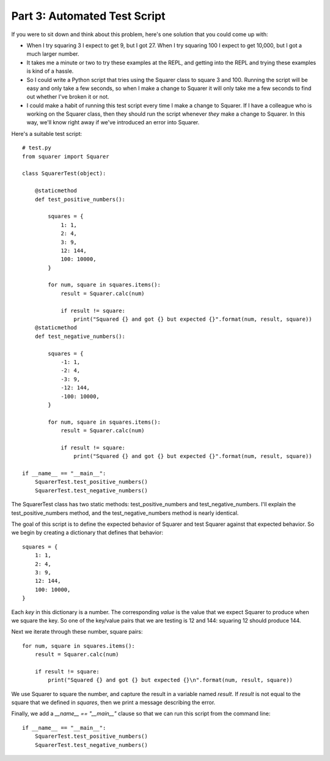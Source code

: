#############################
Part 3: Automated Test Script 
#############################

If you were to sit down and think about this problem, here's one
solution that you could come up with:

-  When I try squaring 3 I expect to get 9, but I got 27. When I try
   squaring 100 I expect to get 10,000, but I got a much larger number.
-  It takes me a minute or two to try these examples at the REPL, and
   getting into the REPL and trying these examples is kind of a hassle.
-  So I could write a Python script that tries using the Squarer class
   to square 3 and 100. Running the script will be easy and only take a
   few seconds, so when I make a change to Squarer it will only take me
   a few seconds to find out whether I've broken it or not.
-  I could make a habit of running this test script every time I make a
   change to Squarer. If I have a colleague who is working on the
   Squarer class, then they should run the script whenever *they* make
   a change to Squarer. In this way, we'll know right away if we've
   introduced an error into Squarer.

Here's a suitable test script:

.. raw:: html

   <div
   style#"background: #ffffff; overflow: auto; width: auto; border: solid gray; border-width: .1em .1em .1em .8em; padding: .2em .6em;">

::

    # test.py
    from squarer import Squarer

    class SquarerTest(object):

        @staticmethod
        def test_positive_numbers():

            squares = {
                1: 1,
                2: 4,
                3: 9,
                12: 144,
                100: 10000,
            }

            for num, square in squares.items():
                result = Squarer.calc(num)

                if result != square:
                    print("Squared {} and got {} but expected {}".format(num, result, square))
        @staticmethod
        def test_negative_numbers():

            squares = {
                -1: 1,
                -2: 4,
                -3: 9,
                -12: 144,
                -100: 10000,
            }

            for num, square in squares.items():
                result = Squarer.calc(num)

                if result != square:
                    print("Squared {} and got {} but expected {}".format(num, result, square))

    if __name__ == "__main__":
        SquarerTest.test_positive_numbers()
        SquarerTest.test_negative_numbers()

.. raw:: html

   </div>

The SquarerTest class has two static methods: test_positive_numbers
and test_negative_numbers. I'll explain the test_positive_numbers
method, and the test_negative_numbers method is nearly identical.

The goal of this script is to define the expected behavior of Squarer
and test Squarer against that expected behavior. So we begin by creating
a dictionary that defines that behavior:

.. raw:: html

   <div
   style#"background: #ffffff; overflow: auto; width: auto; border: solid gray; border-width: .1em .1em .1em .8em; padding: .2em .6em;">

::

        squares = {
            1: 1,
            2: 4,
            3: 9,
            12: 144,
            100: 10000,
        }

.. raw:: html

   </div>

Each *key* in this dictionary is a number. The corresponding *value*
is the value that we expect Squarer to produce when we square the key.
So one of the key/value pairs that we are testing is 12 and 144:
squaring 12 should produce 144.

Next we iterate through these number, square pairs:

.. raw:: html

   <div
   style#"background: #ffffff; overflow: auto; width: auto; border: solid gray; border-width: .1em .1em .1em .8em; padding: .2em .6em;">

::

        for num, square in squares.items():
            result = Squarer.calc(num)

            if result != square:
                print("Squared {} and got {} but expected {}\n".format(num, result, square))

.. raw:: html

   </div>

We use Squarer to square the number, and capture the result in a
variable named *result*. If *result* is not equal to the square that
we defined in *squares*, then we print a message describing the error.

Finally, we add a *__name__ == "__main__"* clause so that we
can run this script from the command line:

.. raw:: html

   <div
   style#"background: #ffffff; overflow: auto; width: auto; border: solid gray; border-width: .1em .1em .1em .8em; padding: .2em .6em;">

::

    if __name__ == "__main__":
        SquarerTest.test_positive_numbers()
        SquarerTest.test_negative_numbers()


